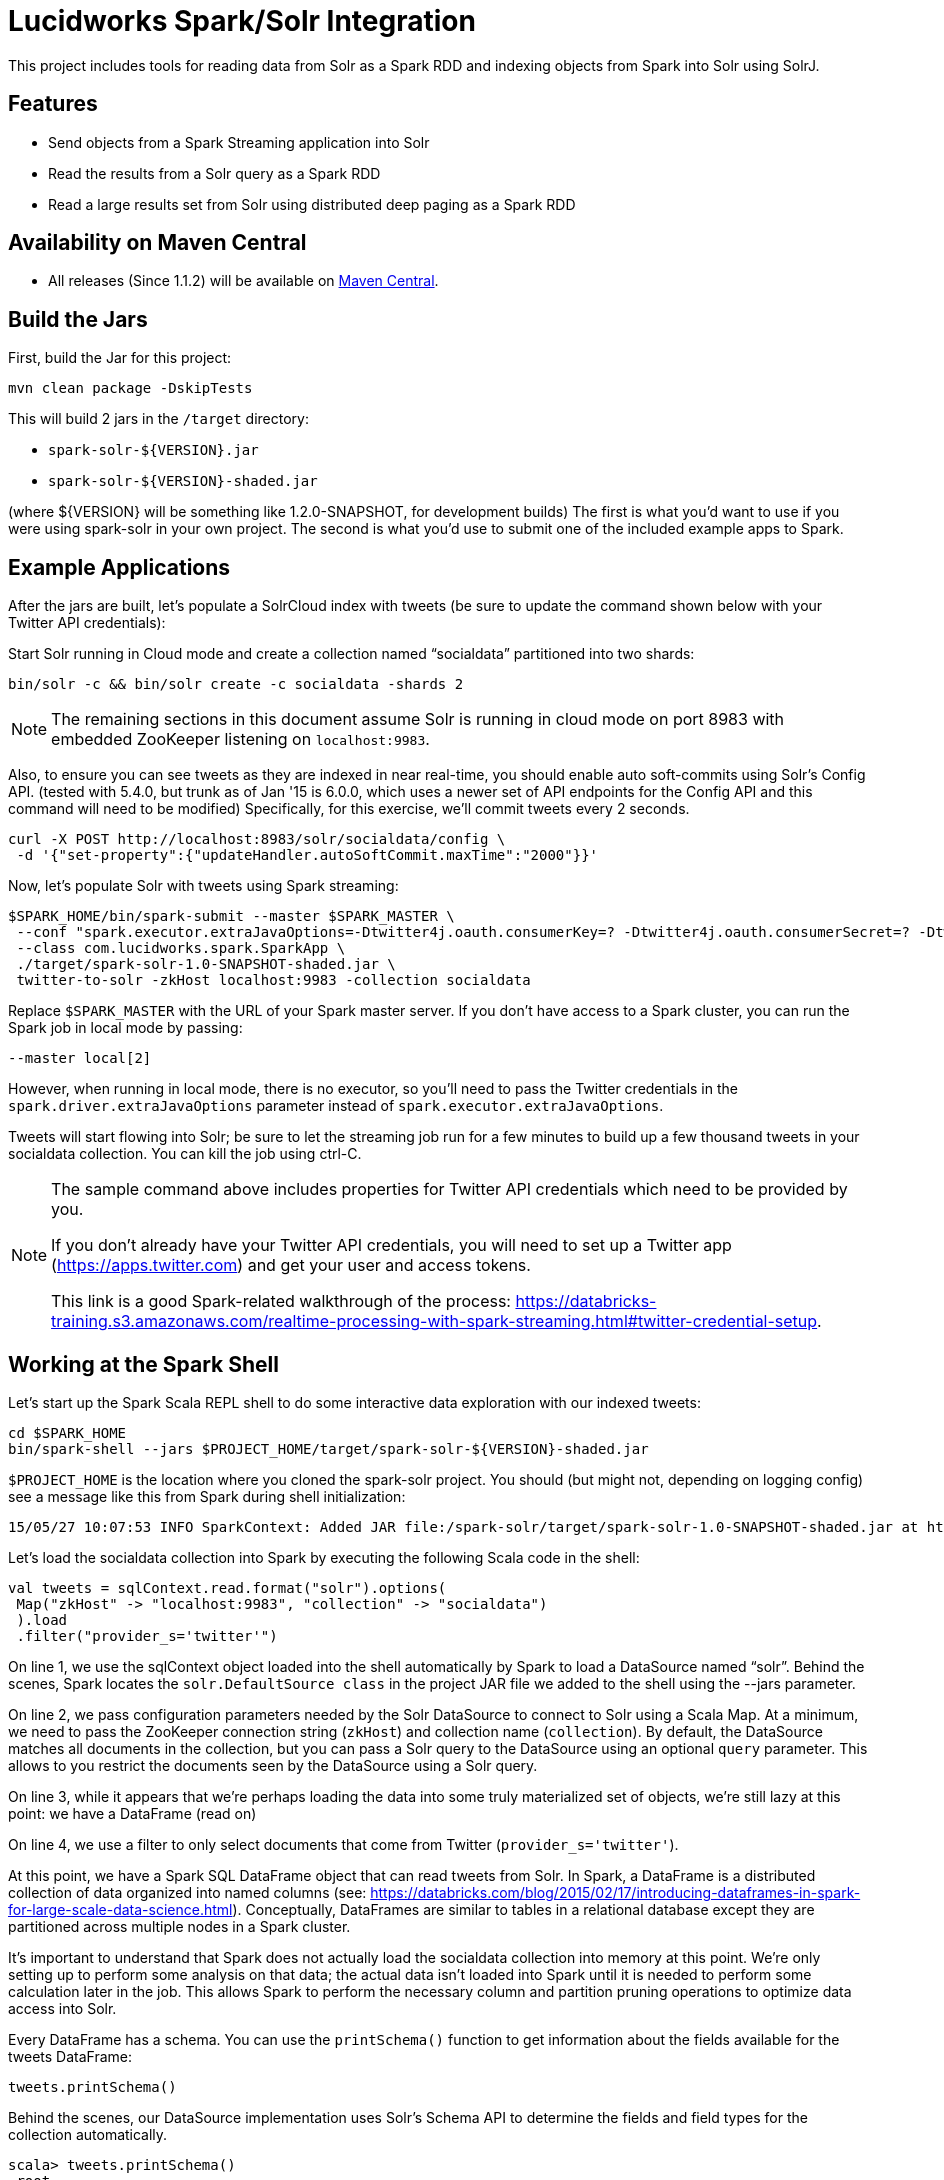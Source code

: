 = Lucidworks Spark/Solr Integration

This project includes tools for reading data from Solr as a Spark RDD and indexing objects from Spark into Solr using SolrJ.

// tag::features[]
== Features

* Send objects from a Spark Streaming application into Solr
* Read the results from a Solr query as a Spark RDD
* Read a large results set from Solr using distributed deep paging as a Spark RDD

// end::features[]
// tag::spark-build[]

== Availability on Maven Central

* All releases (Since 1.1.2) will be available on http://search.maven.org/#search%7Cga%7C1%7Cspark-solr[Maven Central].

== Build the Jars
First, build the Jar for this project:

`mvn clean package -DskipTests`

This will build 2 jars in the `/target` directory:

* `spark-solr-${VERSION}.jar`
* `spark-solr-${VERSION}-shaded.jar`

(where ${VERSION} will be something like 1.2.0-SNAPSHOT, for development builds)
The first is what you'd want to use if you were using spark-solr in your own project. The second is what you'd use to submit one of the included example apps to Spark.

// end::spark-build[]

// tag::spark-devdocs[]
// tag::spark-example[]

== Example Applications

After the jars are built, let's populate a SolrCloud index with tweets (be sure to update the command shown below with your Twitter API credentials):

Start Solr running in Cloud mode and create a collection named “socialdata” partitioned into two shards:

[source]
bin/solr -c && bin/solr create -c socialdata -shards 2

NOTE: The remaining sections in this document assume Solr is running in cloud mode on port 8983 with embedded ZooKeeper listening on `localhost:9983`.

Also, to ensure you can see tweets as they are indexed in near real-time, you should enable auto soft-commits using Solr’s Config API.
(tested with 5.4.0, but trunk as of Jan '15 is 6.0.0, which uses a newer set of API endpoints for the Config API and this command will need to be modified)
Specifically, for this exercise, we’ll commit tweets every 2 seconds.

[source]
curl -X POST http://localhost:8983/solr/socialdata/config \
 -d '{"set-property":{"updateHandler.autoSoftCommit.maxTime":"2000"}}'

Now, let’s populate Solr with tweets using Spark streaming:

[source]
$SPARK_HOME/bin/spark-submit --master $SPARK_MASTER \
 --conf "spark.executor.extraJavaOptions=-Dtwitter4j.oauth.consumerKey=? -Dtwitter4j.oauth.consumerSecret=? -Dtwitter4j.oauth.accessToken=? -Dtwitter4j.oauth.accessTokenSecret=?" \
 --class com.lucidworks.spark.SparkApp \
 ./target/spark-solr-1.0-SNAPSHOT-shaded.jar \
 twitter-to-solr -zkHost localhost:9983 -collection socialdata

Replace `$SPARK_MASTER` with the URL of your Spark master server. If you don’t have access to a Spark cluster, you can run the Spark job in local mode by passing:

[source]
--master local[2]

However, when running in local mode, there is no executor, so you’ll need to pass the Twitter credentials in the `spark.driver.extraJavaOptions` parameter instead of `spark.executor.extraJavaOptions`.

Tweets will start flowing into Solr; be sure to let the streaming job run for a few minutes to build up a few thousand tweets in your socialdata collection. You can kill the job using ctrl-C.

[NOTE]
====
The sample command above includes properties for Twitter API credentials which need to be provided by you.

If you don't already have your Twitter API credentials, you will need to set up a Twitter app (https://apps.twitter.com) and get your user and access tokens.

This link is a good Spark-related walkthrough of the process:
https://databricks-training.s3.amazonaws.com/realtime-processing-with-spark-streaming.html#twitter-credential-setup.
====

// end::spark-example[]
// tag::spark-shell[]

== Working at the Spark Shell

Let’s start up the Spark Scala REPL shell to do some interactive data exploration with our indexed tweets:

[source]
cd $SPARK_HOME
bin/spark-shell --jars $PROJECT_HOME/target/spark-solr-${VERSION}-shaded.jar

`$PROJECT_HOME` is the location where you cloned the spark-solr project. You should (but might not, depending on logging config) see a message like this from Spark during shell initialization:

[source]
15/05/27 10:07:53 INFO SparkContext: Added JAR file:/spark-solr/target/spark-solr-1.0-SNAPSHOT-shaded.jar at http://192.168.1.3:57936/jars/spark-solr-1.0-SNAPSHOT-shaded.jar with timestamp 1432742873044

Let’s load the socialdata collection into Spark by executing the following Scala code in the shell:

[source]
----
val tweets = sqlContext.read.format("solr").options(
 Map("zkHost" -> "localhost:9983", "collection" -> "socialdata")
 ).load
 .filter("provider_s='twitter'")
----

On line 1, we use the sqlContext object loaded into the shell automatically by Spark to load a DataSource named “solr”. Behind the scenes, Spark locates the `solr.DefaultSource class` in the project JAR file we added to the shell using the --jars parameter.

On line 2, we pass configuration parameters needed by the Solr DataSource to connect to Solr using a Scala Map. At a minimum, we need to pass the ZooKeeper connection string (`zkHost`) and collection name (`collection`). By default, the DataSource matches all documents in the collection, but you can pass a Solr query to the DataSource using an optional `query` parameter. This allows to you restrict the documents seen by the DataSource using a Solr query.

On line 3, while it appears that we're perhaps loading the data into some truly materialized set of objects, we're still lazy at this point: we have a DataFrame (read on)

On line 4, we use a filter to only select documents that come from Twitter (`provider_s='twitter'`).

At this point, we have a Spark SQL DataFrame object that can read tweets from Solr. In Spark, a DataFrame is a distributed collection of data organized into named columns (see: https://databricks.com/blog/2015/02/17/introducing-dataframes-in-spark-for-large-scale-data-science.html). Conceptually, DataFrames are similar to tables in a relational database except they are partitioned across multiple nodes in a Spark cluster.

It’s important to understand that Spark does not actually load the socialdata collection into memory at this point. We’re only setting up to perform some analysis on that data; the actual data isn’t loaded into Spark until it is needed to perform some calculation later in the job. This allows Spark to perform the necessary column and partition pruning operations to optimize data access into Solr.

Every DataFrame has a schema. You can use the `printSchema()` function to get information about the fields available for the tweets DataFrame:

[source]
tweets.printSchema()

Behind the scenes, our DataSource implementation uses Solr’s Schema API to determine the fields and field types for the collection automatically.

[source,scala]
----
scala> tweets.printSchema()
 root
 |-- _indexed_at_tdt: timestamp (nullable = true)
 |-- _version_: long (nullable = true)
 |-- accessLevel_i: integer (nullable = true)
 |-- author_s: string (nullable = true)
 |-- createdAt_tdt: timestamp (nullable = true)
 |-- currentUserRetweetId_l: long (nullable = true)
 |-- favorited_b: boolean (nullable = true)
 |-- id: string (nullable = false)
 |-- id_l: long (nullable = true)
 ...
----

Next, let’s register the tweets DataFrame as a temp table so that we can use it in SQL queries:

[source]
tweets.registerTempTable("tweets")

For example, we can count the number of retweets by doing:

[source]
sqlContext.sql("SELECT COUNT(type_s) FROM tweets WHERE type_s='echo'").show()

If you check your Solr log, you’ll see the following query was generated by the Solr DataSource to process the SQL statement (note I added the newlines between parameters to make it easier to read the query):

[source]
----
 q=*:*&
 fq=provider_s:twitter&
 fq=type_s:echo&
 distrib=false&
 fl=type_s,provider_s&
 cursorMark=*&
 start=0&
 sort=id+asc&
 collection=socialdata&
 rows=1000
----

There are a couple of interesting aspects of this query.

First, notice that the `provider_s` field filter we used when we declared the DataFrame translated into a Solr filter query parameter (`fq=provider_s:twitter`). Solr will cache an efficient data structure for this filter that can be reused across queries, which improves performance when reading data from Solr to Spark.

In addition, the SQL statement included a WHERE clause that also translated into an additional filter query (`fq=type_s:echo`). Our DataSource implementation handles the translation of SQL clauses to Solr specific query constructs. On the backend, Spark handles the distribution and optimization of the logical plan to execute a job that accesses data sources.

Even though there are many fields available for each tweet in our collection, Spark ensures that only the fields needed to satisfy the query are retrieved from the data source, which in this case is only `type_s` and `provider_s`. In general, it’s a good idea to only request the specific fields you need access to when reading data in Spark.

The query also uses deep-paging cursors to efficiently read documents deep into the result set. If you’re curious how deep paging cursors work in Solr, please read: https://lucidworks.com/blog/coming-soon-to-solr-efficient-cursor-based-iteration-of-large-result-sets/. Also, matching documents are streamed back from Solr, which improves performance because the client side (Spark task) does not have to wait for a full page of documents (1000) to be constructed on the Solr side before receiving data. In other words, documents are streamed back from Solr as soon as the first hit is identified.

The last interesting aspect of this query is the `distrib=false` parameter. Behind the scenes, the Solr DataSource will read data from all shards in a collection in parallel from different Spark tasks. In other words, if you have a collection with ten shards, then the Solr DataSource implementation will use 10 Spark tasks to read from each shard in parallel. The `distrib=false` parameter ensures that each shard will only execute the query locally instead of distributing it to other shards.

However, reading from all shards in parallel does not work for Top N type use cases where you need to read documents from Solr in ranked order across all shards. You can disable the parallelization feature by setting the `parallel_shards` parameter to false. When set to false, the Solr DataSource will execute a standard distributed query. Consequently, you should use caution when disabling this feature, especially when reading very large result sets from Solr.

Beyond SQL, the Spark API exposes a number of functional operations you can perform on a DataFrame. For example, if we wanted to determine the top authors based on the number of posts, we could use the following SQL:

[source,sql]
sqlContext.sql("select author_s, COUNT(author_s) num_posts from tweets where type_s='post' group by author_s order by num_posts desc limit 10").show()

[source,sql]
tweets.filter("type_s='post'").groupBy("author_s").count().orderBy(desc("count")).limit(10).show()

Another subtle aspect of working with DataFrames is that you as a developer need to decide when to cache the DataFrame based on how expensive it was to create it. For instance, if you load 10’s of millions of rows from Solr and then perform some costly transformation that trims your DataFrame down to 10,000 rows, then it would be wise to cache the smaller DataFrame so that you won’t have to re-read millions of rows from Solr again. On the other hand, caching the original millions of rows pulled from Solr is probably not very useful, as that will consume too much memory. The general advice I follow is to cache DataFrames when you need to reuse them for additional computation and they require some computation to generate.

// end::spark-shell[]
// tag::tuning[]

== Tuning the Solr SparkSQL DataSource

The Solr DataSource supports a number of optional parameters to allow you to optimize performance when reading data from Solr. Let's start with the most basic definition of the Solr DataSource and build up the options as we progress through this section:

[source]
var solr = sqlContext.read.format("solr").option("zkhost", "localhost:9983").option("collection","socialdata").load()

=== query

Probably the most obvious option is to specify a Solr query that limits the rows you want to load into Spark.
For instance, if we only wanted to load documents that mention "solr", we would do:

[source]
option("query","body_t:solr")

If you don't specify the "query" option, then all rows are read using the match all documents query (`*:*`).

=== fields

You can use the "query.fields" option to specify a subset of fields to retrieve for each document in your results:

[source]
option("query.fields","id,author_s,favorited_b,...")

By default, all fields for each document are pulled back from Solr.

=== query.rows

You can use the "query.rows" option to specify the number of rows to retrieve from Solr per request. Behind the scenes, the implemenation uses deep paging cursors and response streaming, so it is usually safe to specify a large number of rows. By default, the implementation uses 1000 but if your documents are smaller, you can increase this to 5000. Using too large a value can put pressure on the Solr JVM's garbage collector.

[source]
option("query.rows","5000")

=== query.split.field

If your Spark cluster has more available executor slots than the number of shards, then you can increase parallelism when reading from Solr by splitting each shard into sub ranges using a split field. A good candidate for the split field is the `_version_` field that is attached to every document by the shard leader during indexing.

[source]
option("query.split.field","_version_")

Behind the scenes, the DataSource implementation tries to split the shard into evenly sized splits using filter queries. You can also split on a string-based keyword field but it should have sufficient variance in the values to allow for creating enough splits to be useful. In other words, if your Spark cluster can handle 10 splits per shard, but there are only 3 unique values in a keyword field, then you will only get 3 splits.

=== query.splits.per.shard

The "query.splits.per.shard" option provides a hint to the shard split planner on how many splits to create per shard. This should be based on the number of available executor slots in your Spark cluster divided by the number of shards in the collection you're querying. For instance, if you're querying into a 5 shard collection and your Spark cluster has 20 available executor slots to run the job, then you'll want to use:

[source]
option("query.splits.per.shard","4")

Keep in mind that this is only a hint to the split calculator and you may end up with a slightly different number of splits than what was requested.

// end::tuning[]
// tag::solr-read[]

=== escape_fieldnames

The "escape_fieldnames" option will transform field names in Solr. Any dots ('.') inside the field name are replaced with '_'

[source]
option("escape_fieldnames", "true")

=== splits

The "splits" option will enable the parallelism by splitting on default field '_version_'.

[source]
option("splits", "true")

The above option is equivalent to

[source]
option("split_field", "_version_")

=== dv

The "dv" option will fetch the doc values that are not stored.by using function queries.

[source]
option("dv", "true")

Since 5.5.0 Solr will return non-stored docValues by default. This option is only needed for versions that are older than 5.5

=== solr.

The "solr." prefix option is used for providing arbitrary Solr query parameters.

[source]
option("solr.defType", "edismax")

The options provided with this prefix have precedence over other options 'fields', 'query', 'rows'

== Reading data from Solr as a Spark RDD

The `com.lucidworks.spark.rdd.SolrRDD` class transforms the results of a Solr query into a Spark RDD.

=== Scala:

[source]
import com.lucidworks.spark.rdd.SolrRDD
val solrRDD = new SolrRDD(zkHost, collection, sc)
val words = solrRDD.flatMap(doc => {
  val tweet = doc.get("text_t")
  var tweetStr = if (tweet != null) tweet.toString() else ""
  tweetStr = tweetStr.toLowerCase().replaceAll("[.,!?\n]", " ")
  tweetStr.split(" ")
  })

See `com.lucidworks.spark.example.query.WordCount` example for full code

=== Java

[source]
SolrJavaRDD solrRDD = SolrJavaRDD.get(zkHost, collection, jsc.sc());
JavaRDD<SolrDocument> resultsRDD = solrRDD.queryShards(solrQuery);

Once you've converted the results in an RDD, you can use the Spark API to perform analytics against the data from Solr. For instance, the following code extracts terms from the tweet_s field of each document in the results:

[source]
JavaRDD<String> words = resultsRDD.flatMap(new FlatMapFunction<SolrDocument, String>() {
  public Iterable<String> call(SolrDocument doc) {
    Object tweet_s = doc.get("tweet_s");
    String str = tweet_s != null ? tweet_s.toString() : "";
    str = str.toLowerCase().replaceAll("[.,!?\n]", " ");
    return Arrays.asList(str.split(" "));
  }
});

// end::solr-read[]
// tag::solr-write[]

== Writing data to Solr from Spark Streaming

The `com.lucidworks.spark.SolrSupport` class provides static helper functions for send data to Solr from a Spark streaming application. The `TwitterToSolrStreamProcessor` class provides a good example of how to use the SolrSupport API. For sending documents directly to Solr, you need to build-up a `SolrInputDocument` in your Spark streaming application code.

[source]
    String zkHost = cli.getOptionValue("zkHost", "localhost:9983");
    String collection = cli.getOptionValue("collection", "collection1");
    int batchSize = Integer.parseInt(cli.getOptionValue("batchSize", "10"));
    SolrSupport.indexDStreamOfDocs(zkHost, collection, batchSize, docs);

// end::solr-write[]
// tag::spark-app[]

== Developing a Spark Application

The `com.lucidworks.spark.SparkApp` provides a simple framework for implementing Spark applications in Java. The class saves you from having to duplicate boilerplate code needed to run a Spark application, giving you more time to focus on the business logic of your application.

To leverage this framework, you need to develop a concrete class that either implements RDDProcessor or extends StreamProcessor depending on the type of application you're developing.

=== RDDProcessor

Implement the `com.lucidworks.spark.SparkApp$RDDProcessor` interface for building a Spark application that operates on a JavaRDD, such as one pulled from a Solr query (see SolrQueryProcessor as an example).

=== StreamProcessor

Extend the `com.lucidworks.spark.SparkApp$StreamProcessor` abstract class to build a Spark streaming application.

See `com.lucidworks.spark.example.streaming.oneusagov.OneUsaGovStreamProcessor` or `com.lucidworks.spark.example.streaming.TwitterToSolrStreamProcessor` for examples of how to write a StreamProcessor.

// end::spark-app[]
// tag::spark-auth[]

== Authenticating with Kerberized Solr

For background on Solr security, see: https://cwiki.apache.org/confluence/display/solr/Security.

The SparkApp framework allows you to pass the path to a JAAS authentication configuration file using the `-solrJaasAuthConfig option`.

For example, if you need to authenticate using the "solr" Kerberos principal, you need to create a JAAS config file named `jaas-client.conf` that sets the location of your Kerberos keytab file, such as:

[source]
Client {
  com.sun.security.auth.module.Krb5LoginModule required
  useKeyTab=true
  keyTab="/keytabs/solr.keytab"
  storeKey=true
  useTicketCache=true
  debug=true
  principal="solr";
};

To use this configuration to authenticate to Solr, you simply need to pass the path to `jaas-client.conf` created above using the `-solrJaasAuthConfig option`, such as:

[source]
spark-submit --master yarn-server \
  --class com.lucidworks.spark.SparkApp \
  $SPARK_SOLR_PROJECT/target/lucidworks-spark-rdd-2.0.3.jar \
  hdfs-to-solr -zkHost $ZK -collection spark-hdfs \
  -hdfsPath /user/spark/testdata/syn_sample_50k \
  -solrJaasAuthConfig=/path/to/jaas-client.conf

// end::spark-auth[]
// end::spark-devdocs[]
